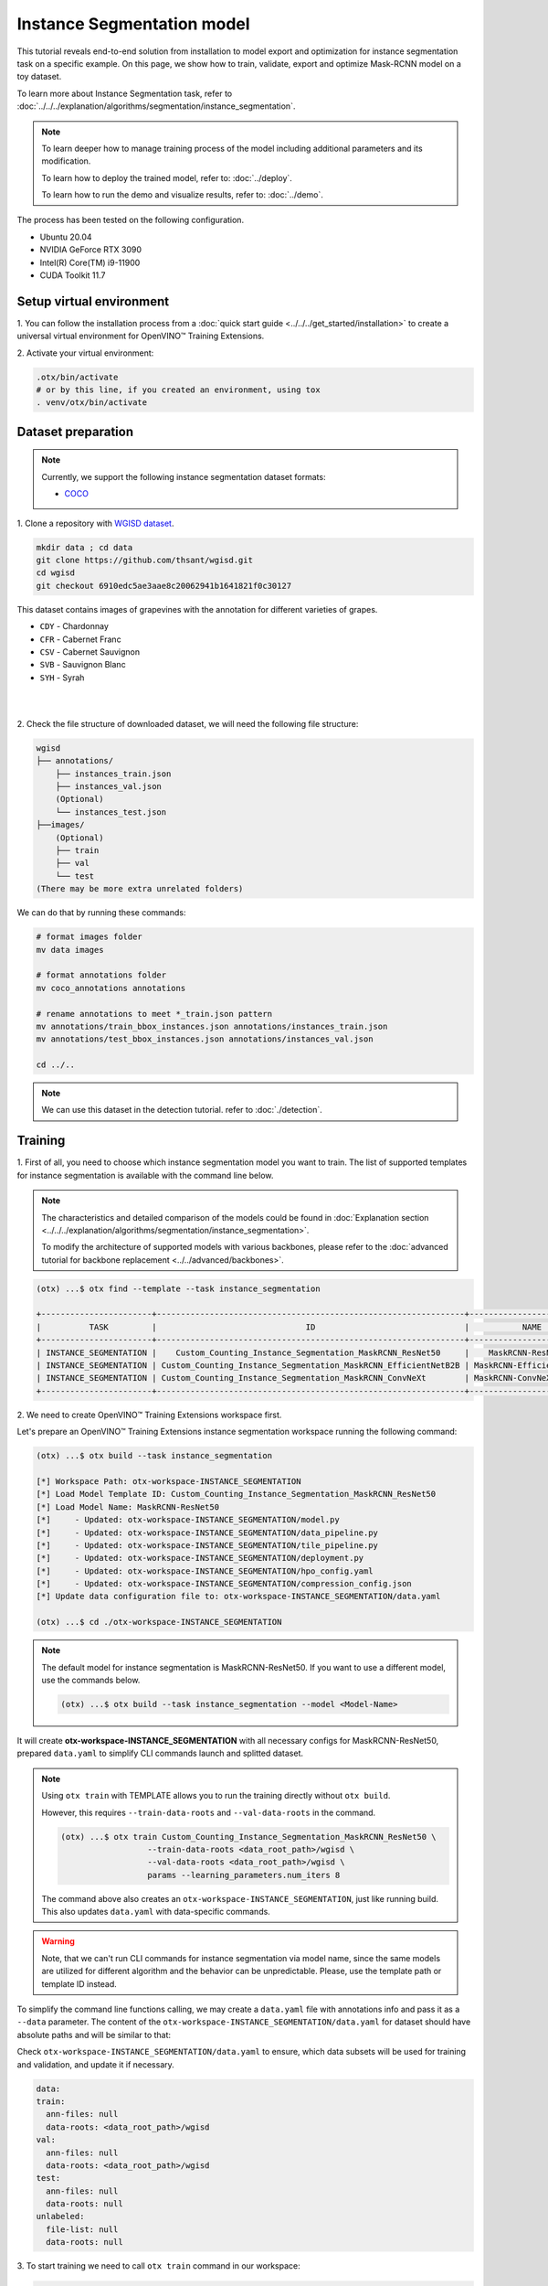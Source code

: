 Instance Segmentation model
================================

This tutorial reveals end-to-end solution from installation to model export and optimization for instance segmentation task on a specific example.
On this page, we show how to train, validate, export and optimize Mask-RCNN model on a toy dataset.

To learn more about Instance Segmentation task, refer to :doc:`../../../explanation/algorithms/segmentation/instance_segmentation`.


.. note::

  To learn deeper how to manage training process of the model including additional parameters and its modification.

  To learn how to deploy the trained model, refer to: :doc:`../deploy`.

  To learn how to run the demo and visualize results, refer to: :doc:`../demo`.

The process has been tested on the following configuration.

- Ubuntu 20.04
- NVIDIA GeForce RTX 3090
- Intel(R) Core(TM) i9-11900
- CUDA Toolkit 11.7

*************************
Setup virtual environment
*************************

1. You can follow the installation process from a :doc:`quick start guide <../../../get_started/installation>`
to create a universal virtual environment for OpenVINO™ Training Extensions.

2. Activate your virtual
environment:

.. code-block::

  .otx/bin/activate
  # or by this line, if you created an environment, using tox
  . venv/otx/bin/activate


***************************
Dataset preparation
***************************

..  note::

  Currently, we support the following instance segmentation dataset formats:

  - `COCO <https://cocodataset.org/#format-data>`_


1. Clone a repository with
`WGISD dataset <https://github.com/thsant/wgisd>`_.

.. code-block::

  mkdir data ; cd data
  git clone https://github.com/thsant/wgisd.git
  cd wgisd
  git checkout 6910edc5ae3aae8c20062941b1641821f0c30127


This dataset contains images of grapevines with the annotation for different varieties of grapes.

- ``CDY`` - Chardonnay
- ``CFR`` - Cabernet Franc
- ``CSV`` - Cabernet Sauvignon
- ``SVB`` - Sauvignon Blanc
- ``SYH`` - Syrah

|

.. image:: ../../../../../utils/images/wgisd_dataset_sample.jpg
  :width: 600
  :alt: this image uploaded from this `source <https://github.com/thsant/wgisd/blob/master/data/CDY_2015.jpg>`_

|

2. Check the file structure of downloaded dataset,
we will need the following file structure:

.. code-block::

  wgisd
  ├── annotations/
      ├── instances_train.json
      ├── instances_val.json
      (Optional)
      └── instances_test.json
  ├──images/
      (Optional)
      ├── train
      ├── val
      └── test
  (There may be more extra unrelated folders)

We can do that by running these commands:

.. code-block::

  # format images folder
  mv data images

  # format annotations folder
  mv coco_annotations annotations

  # rename annotations to meet *_train.json pattern
  mv annotations/train_bbox_instances.json annotations/instances_train.json
  mv annotations/test_bbox_instances.json annotations/instances_val.json

  cd ../..

..  note::
  We can use this dataset in the detection tutorial. refer to :doc:`./detection`.

*********
Training
*********

1. First of all, you need to choose which instance segmentation model you want to train.
The list of supported templates for instance segmentation is available with the command line below.

.. note::

  The characteristics and detailed comparison of the models could be found in :doc:`Explanation section <../../../explanation/algorithms/segmentation/instance_segmentation>`.

  To modify the architecture of supported models with various backbones, please refer to the :doc:`advanced tutorial for backbone replacement <../../advanced/backbones>`.

.. code-block::

  (otx) ...$ otx find --template --task instance_segmentation

  +-----------------------+----------------------------------------------------------------+--------------------------+---------------------------------------------------------------------------------------------------+
  |          TASK         |                               ID                               |           NAME           |                                             BASE PATH                                             |
  +-----------------------+----------------------------------------------------------------+--------------------------+---------------------------------------------------------------------------------------------------+
  | INSTANCE_SEGMENTATION |    Custom_Counting_Instance_Segmentation_MaskRCNN_ResNet50     |    MaskRCNN-ResNet50     |     src/otx/algorithms/detection/configs/instance_segmentation/resnet50_maskrcnn/template.yaml    |
  | INSTANCE_SEGMENTATION | Custom_Counting_Instance_Segmentation_MaskRCNN_EfficientNetB2B | MaskRCNN-EfficientNetB2B | src/otx/algorithms/detection/configs/instance_segmentation/efficientnetb2b_maskrcnn/template.yaml |
  | INSTANCE_SEGMENTATION | Custom_Counting_Instance_Segmentation_MaskRCNN_ConvNeXt        | MaskRCNN-ConvNeXt        | src/otx/algorithms/detection/configs/instance_segmentation/convnext_maskrcnn/template.yaml        |
  +-----------------------+----------------------------------------------------------------+--------------------------+---------------------------------------------------------------------------------------------------+

2. We need to create
OpenVINO™ Training Extensions workspace first.

Let's prepare an OpenVINO™ Training Extensions instance segmentation workspace running the following command:

.. code-block::

  (otx) ...$ otx build --task instance_segmentation

  [*] Workspace Path: otx-workspace-INSTANCE_SEGMENTATION
  [*] Load Model Template ID: Custom_Counting_Instance_Segmentation_MaskRCNN_ResNet50
  [*] Load Model Name: MaskRCNN-ResNet50
  [*]     - Updated: otx-workspace-INSTANCE_SEGMENTATION/model.py
  [*]     - Updated: otx-workspace-INSTANCE_SEGMENTATION/data_pipeline.py
  [*]     - Updated: otx-workspace-INSTANCE_SEGMENTATION/tile_pipeline.py
  [*]     - Updated: otx-workspace-INSTANCE_SEGMENTATION/deployment.py
  [*]     - Updated: otx-workspace-INSTANCE_SEGMENTATION/hpo_config.yaml
  [*]     - Updated: otx-workspace-INSTANCE_SEGMENTATION/compression_config.json
  [*] Update data configuration file to: otx-workspace-INSTANCE_SEGMENTATION/data.yaml

  (otx) ...$ cd ./otx-workspace-INSTANCE_SEGMENTATION

.. note::
  The default model for instance segmentation is MaskRCNN-ResNet50.
  If you want to use a different model, use the commands below.

  .. code-block::

    (otx) ...$ otx build --task instance_segmentation --model <Model-Name>

It will create **otx-workspace-INSTANCE_SEGMENTATION** with all necessary configs for MaskRCNN-ResNet50, prepared ``data.yaml`` to simplify CLI commands launch and splitted dataset.

.. note::
  Using ``otx train`` with TEMPLATE allows you to run the training directly without ``otx build``.

  However, this requires ``--train-data-roots`` and ``--val-data-roots`` in the command.

  .. code-block::

    (otx) ...$ otx train Custom_Counting_Instance_Segmentation_MaskRCNN_ResNet50 \
                      --train-data-roots <data_root_path>/wgisd \
                      --val-data-roots <data_root_path>/wgisd \
                      params --learning_parameters.num_iters 8

  The command above also creates an ``otx-workspace-INSTANCE_SEGMENTATION``, just like running build. This also updates ``data.yaml`` with data-specific commands.

.. warning::
  Note, that we can't run CLI commands for instance segmentation via model name, since the same models are utilized for different algorithm and the behavior can be unpredictable.
  Please, use the template path or template ID instead.

To simplify the command line functions calling, we may create a ``data.yaml`` file with annotations info and pass it as a ``--data`` parameter.
The content of the ``otx-workspace-INSTANCE_SEGMENTATION/data.yaml`` for dataset should have absolute paths and will be similar to that:

Check ``otx-workspace-INSTANCE_SEGMENTATION/data.yaml`` to ensure, which data subsets will be used for training and validation, and update it if necessary.

.. code-block::

  data:
  train:
    ann-files: null
    data-roots: <data_root_path>/wgisd
  val:
    ann-files: null
    data-roots: <data_root_path>/wgisd
  test:
    ann-files: null
    data-roots: null
  unlabeled:
    file-list: null
    data-roots: null

3. To start training we need to call ``otx train``
command in our workspace:

.. code-block::

  (otx) .../otx-workspace-INSTANCE_SEGMENTATION$ otx train

  ...
  2023-04-26 10:55:29,312 | INFO : Update LrUpdaterHook patience: 3 -> 3
  2023-04-26 10:55:29,312 | INFO : Update CheckpointHook interval: 1 -> 2
  2023-04-26 10:55:29,312 | INFO : Update EvalHook interval: 1 -> 2
  2023-04-26 10:55:29,312 | INFO : Update EarlyStoppingHook patience: 10 -> 5
  2023-04-26 10:55:46,681 | INFO : Epoch [1][28/28] lr: 5.133e-04, eta: 2:54:03, time: 1.055, data_time: 0.658, memory: 7521, current_iters: 27, loss_rpn_cls: 0.2227, loss_rpn_bbox: 0.1252, loss_cls: 1.0220, acc: 77.4606, loss_bbox: 0.7682, loss_mask: 1.1534, loss: 3.2915, grad_norm: 14.0078

  ...
  2023-04-26 11:32:36,162 | INFO : called evaluate()
  2023-04-26 11:32:36,511 | INFO : F-measure after evaluation: 0.5576271186440678
  2023-04-26 11:32:36,511 | INFO : Evaluation completed
  Performance(score: 0.5576271186440678, dashboard: (1 metric groups))
  otx train time elapsed:  0:20:23.541362

The training time highly relies on the hardware characteristics, for example on 1 NVIDIA GeForce RTX 3090 the training took about 20 minutes with full dataset.

4. ``(Optional)`` Additionally, we can tune training parameters such as batch size, learning rate, patience epochs or warm-up iterations.
Learn more about template-specific parameters using ``otx train params --help``.

It can be done by manually updating parameters in the ``template.yaml`` file in your workplace or via the command line.

For example, to decrease the batch size to 4, fix the number of epochs to 100 and disable early stopping, extend the command line above with the following line.

.. code-block::

                      otx train params --learning_parameters.batch_size 4 \
                              --learning_parameters.num_iters 100 \
                              --learning_parameters.enable_early_stopping false

5. The training results are ``weights.pth`` and ``label_schema.json`` files located in ``outputs/**_train/models`` folder,
while training logs can be found in the ``outputs/**_train/logs`` dir.

- ``weights.pth`` - a model snapshot
- ``label_schema.json`` - a label schema used in training, created from a dataset

These are needed as inputs for the further commands: ``export``, ``eval``,  ``optimize``,  ``deploy`` and ``demo``.

.. note::
  We also can visualize the training using ``Tensorboard`` as these logs are located in ``outputs/**/logs/**/tf_logs``.

.. code-block::

  otx-workspace-INSTANCE_SEGMENTATION
  ├── outputs/
      ├── 20230403_134256_train/
          ├── logs/
          ├── models/
              ├── weights.pth
              └── label_schema.json
          └── cli_report.log
      ├── latest_trained_model
          ├── logs/
          ├── models/
          └── cli_report.log
  ...

After that, we have the PyTorch instance segmentation model trained with OpenVINO™ Training Extensions, which we can use for evaluation, export, optimization and deployment.

***********
Validation
***********

1. ``otx eval`` runs evaluation of a trained
model on a specific dataset.

The eval function receives test annotation information and model snapshot, trained in the previous step.
Please note, ``label_schema.json`` file contains meta information about the dataset and it should be located in the same folder as the model snapshot.

``otx eval`` will output a F-measure for instance segmentation.

2. The command below will run validation on our dataset
and save performance results in ``outputs/**_eval/performance.json`` file:

.. code-block::

  (otx) ...$ otx eval --test-data-roots <data_root_path>/wgisd

We will get a similar to this validation output:

.. code-block::

  ...

  2023-04-26 12:46:27,856 | INFO : Inference completed
  2023-04-26 12:46:27,856 | INFO : called evaluate()
  2023-04-26 12:46:28,453 | INFO : F-measure after evaluation: 0.5576271186440678
  2023-04-26 12:46:28,453 | INFO : Evaluation completed
  Performance(score: 0.5576271186440678, dashboard: (1 metric groups))

.. note::

  You can omit ``--test-data-roots`` if you are currently inside a workspace and have test-data stuff written in ``data.yaml``.

  Also, if you're inside a workspace and ``weights.pth`` exists in ``outputs/latest_train_model/models`` dir,
  you can omit ``--load-weights`` as well, assuming those weights are the default as ``latest_train_model/models/weights.pth``.


The output of ``./outputs/**_eval/performance.json`` consists of a dict with target metric name and its value.

.. code-block::

  {"f-measure": 0.5576271186440678}

*********
Export
*********

1. ``otx export`` exports a trained Pytorch `.pth` model to the
OpenVINO™ Intermediate Representation (IR) format.

It allows running the model on the Intel hardware much more efficient, especially on the CPU. Also, the resulting IR model is required to run PTQ optimization. IR model consists of 2 files: ``openvino.xml`` for weights and ``openvino.bin`` for architecture.

2. We can run the below command line to export the trained model
and save the exported model to the ``outputs/**_export/openvino`` folder.

.. note::

  if you're inside a workspace and ``weights.pth`` exists in ``outputs/latest_train_model/models`` dir,
  you can omit ``--load-weights`` as well, assuming those weights are the default as ``latest_train_model/models/weights.pth``.

.. code-block::

  (otx) ...$ otx export

  ...
  [ SUCCESS ] Generated IR version 11 model.
  [ SUCCESS ] XML file: otx-workspace-INSTANCE_SEGMENTATION/outputs/20230426_124738_export/logs/model.xml
  [ SUCCESS ] BIN file: otx-workspace-INSTANCE_SEGMENTATION/outputs/20230426_124738_export/logs/model.bin

  2023-04-26 12:47:48,293 - mmdeploy - INFO - Successfully exported OpenVINO model: outputs/20230426_124738_export/logs/model_ready.xml
  2023-04-26 12:47:48,670 | INFO : Exporting completed

*************
Optimization
*************

1. We can further optimize the model with ``otx optimize``.
It uses NNCF or PTQ depending on the model and transforms it to ``INT8`` format.

Please, refer to :doc:`optimization explanation <../../../explanation/additional_features/models_optimization>` section to get the intuition of what we use under the hood for optimization purposes.

2. Command example for optimizing
a PyTorch model (`.pth`) with OpenVINO™ `NNCF <https://github.com/openvinotoolkit/nncf>`_.

.. note::

  if you're inside a workspace and ``weights.pth`` exists in ``outputs/latest_train_model/models`` dir,
  you can omit ``--load-weights`` as well (nncf only), assuming those weights are the default as ``latest_train_model/models/weights.pth``.

.. code-block::

  (otx) ...$ otx optimize

3.  Command example for optimizing
OpenVINO™ model (.xml) with OpenVINO™ PTQ.

.. code-block::

  (otx) ...$ otx optimize --load-weights openvino_model/openvino.xml

Please note, that PTQ will take some time (generally less than NNCF optimization) without logging to optimize the model.

4. Now we have fully trained, optimized and exported an
efficient model representation ready-to-use instance segmentation model.

The following tutorials provide further steps on how to :doc:`deploy <../deploy>` and use your model in the :doc:`demonstration mode <../demo>` and visualize results.
